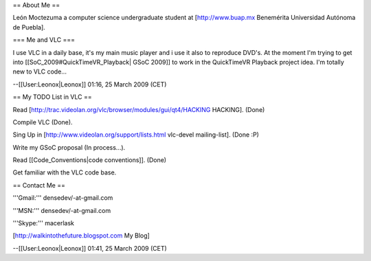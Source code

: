 == About Me ==

León Moctezuma a computer science undergraduate student at
[http://www.buap.mx Benemérita Universidad Autónoma de Puebla].

=== Me and VLC ===

I use VLC in a daily base, it's my main music player and i use it also
to reproduce DVD's. At the moment I'm trying to get into
[[SoC_2009#QuickTimeVR_Playback\| GSoC 2009]] to work in the QuickTimeVR
Playback project idea. I'm totally new to VLC code...

--[[User:Leonox|Leonox]] 01:16, 25 March 2009 (CET)

== My TODO List in VLC ==

Read [http://trac.videolan.org/vlc/browser/modules/gui/qt4/HACKING
HACKING]. (Done)

Compile VLC (Done).

Sing Up in [http://www.videolan.org/support/lists.html vlc-devel
mailing-list]. (Done :P)

Write my GSoC proposal (In process...).

Read [[Code_Conventions|code conventions]]. (Done)

Get familiar with the VLC code base.

== Contact Me ==

'''Gmail:''' densedev/-at-gmail.com

'''MSN:''' densedev/-at-gmail.com

'''Skype:''' macerlask

[http://walkintothefuture.blogspot.com My Blog]

--[[User:Leonox|Leonox]] 01:41, 25 March 2009 (CET)
